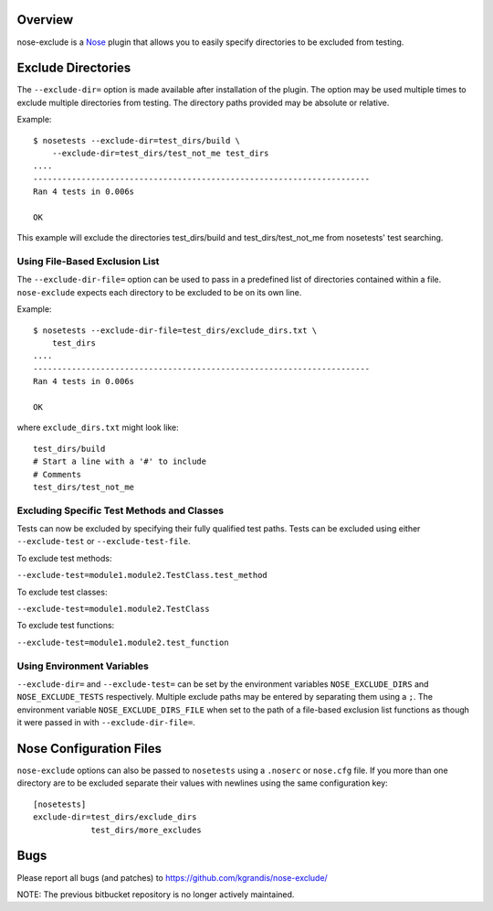 Overview
========

nose-exclude is a `Nose`_ plugin that allows you to easily specify
directories to be excluded from testing.

.. _Nose: http://somethingaboutorange.com/mrl/projects/nose


Exclude Directories
===================

The ``--exclude-dir=`` option is made available after installation of the
plugin. The option may be used multiple times to exclude multiple directories 
from testing. The directory paths provided may be absolute or relative.

Example::

    $ nosetests --exclude-dir=test_dirs/build \
        --exclude-dir=test_dirs/test_not_me test_dirs
    ....
    ----------------------------------------------------------------------
    Ran 4 tests in 0.006s

    OK

This example will exclude the directories test_dirs/build and
test_dirs/test_not_me from nosetests' test searching.

Using File-Based Exclusion List
-------------------------------

The ``--exclude-dir-file=`` option can be used to pass in a predefined
list of directories contained within a file. ``nose-exclude`` expects each
directory to be excluded to be on its own line.

Example::

    $ nosetests --exclude-dir-file=test_dirs/exclude_dirs.txt \
        test_dirs
    ....
    ----------------------------------------------------------------------
    Ran 4 tests in 0.006s

    OK

where ``exclude_dirs.txt`` might look like: ::

    test_dirs/build
    # Start a line with a '#' to include
    # Comments
    test_dirs/test_not_me


Excluding Specific Test Methods and Classes
-------------------------------------------

Tests can now be excluded by specifying their fully qualified test paths.
Tests can be excluded using either ``--exclude-test`` or ``--exclude-test-file``.

To exclude test methods:

``--exclude-test=module1.module2.TestClass.test_method``

To exclude test classes:

``--exclude-test=module1.module2.TestClass``

To exclude test functions:

``--exclude-test=module1.module2.test_function``


Using Environment Variables
---------------------------

``--exclude-dir=`` and ``--exclude-test=`` can be set by the environment
variables ``NOSE_EXCLUDE_DIRS`` and ``NOSE_EXCLUDE_TESTS`` respectively.
Multiple exclude paths may be entered by separating them using a ``;``. The
environment variable ``NOSE_EXCLUDE_DIRS_FILE`` when set to the path of a
file-based exclusion list functions as though it were passed in with
``--exclude-dir-file=``.

Nose Configuration Files
========================

``nose-exclude`` options can also be passed to ``nosetests`` using a ``.noserc`` or ``nose.cfg`` file. If you more than one directory are to be excluded 
separate their values with newlines using the same configuration key: ::

    [nosetests]
    exclude-dir=test_dirs/exclude_dirs
                test_dirs/more_excludes



Bugs
====
Please report all bugs (and patches) to https://github.com/kgrandis/nose-exclude/

NOTE: The previous bitbucket repository is no longer actively maintained.

